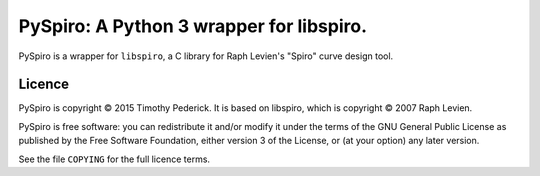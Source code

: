 =========================================
PySpiro: A Python 3 wrapper for libspiro.
=========================================

PySpiro is a wrapper for ``libspiro``, a C library for Raph Levien's "Spiro"
curve design tool.

Licence
=======
PySpiro is copyright © 2015 Timothy Pederick. It is based on libspiro, which is
copyright © 2007 Raph Levien.

PySpiro is free software: you can redistribute it and/or modify it under the
terms of the GNU General Public License as published by the Free Software
Foundation, either version 3 of the License, or (at your option) any later
version.

See the file ``COPYING`` for the full licence terms.
